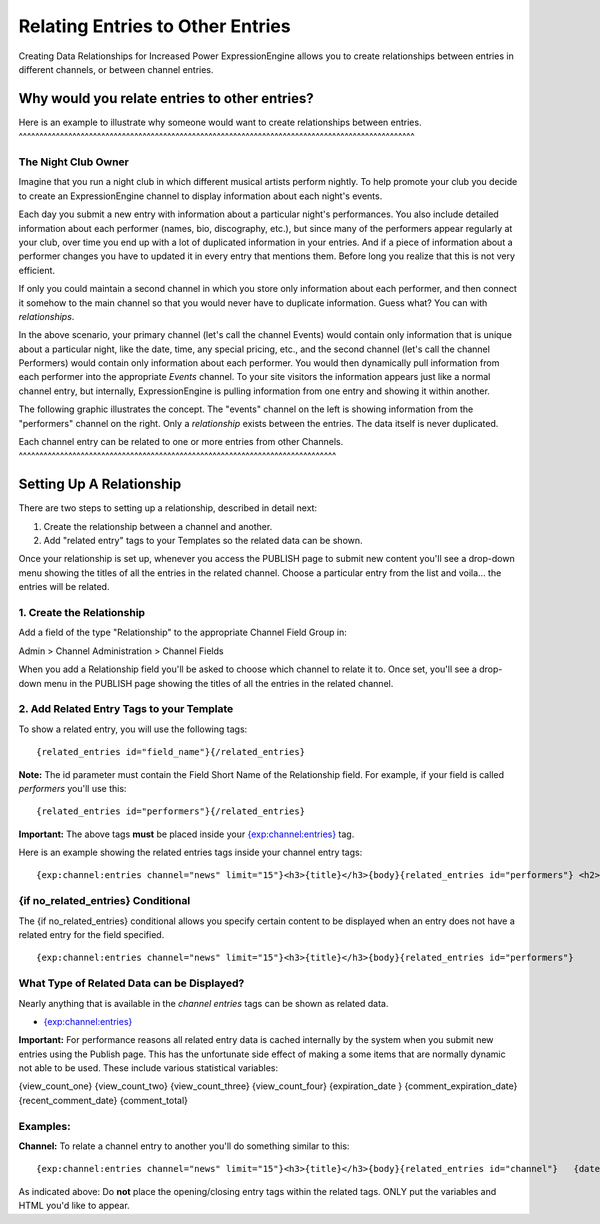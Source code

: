 Relating Entries to Other Entries
=================================

Creating Data Relationships for Increased Power
ExpressionEngine allows you to create relationships between entries in
different channels, or between channel entries.

Why would you relate entries to other entries?
----------------------------------------------

Here is an example to illustrate why someone would want to create
relationships between entries.
^^^^^^^^^^^^^^^^^^^^^^^^^^^^^^^^^^^^^^^^^^^^^^^^^^^^^^^^^^^^^^^^^^^^^^^^^^^^^^^^^^^^^^^^^^^^^^^^

The Night Club Owner
~~~~~~~~~~~~~~~~~~~~

Imagine that you run a night club in which different musical artists
perform nightly. To help promote your club you decide to create an
ExpressionEngine channel to display information about each night's
events.

Each day you submit a new entry with information about a particular
night's performances. You also include detailed information about each
performer (names, bio, discography, etc.), but since many of the
performers appear regularly at your club, over time you end up with a
lot of duplicated information in your entries. And if a piece of
information about a performer changes you have to updated it in every
entry that mentions them. Before long you realize that this is not very
efficient.

If only you could maintain a second channel in which you store only
information about each performer, and then connect it somehow to the
main channel so that you would never have to duplicate information.
Guess what? You can with *relationships*.

In the above scenario, your primary channel (let's call the channel
Events) would contain only information that is unique about a particular
night, like the date, time, any special pricing, etc., and the second
channel (let's call the channel Performers) would contain only
information about each performer. You would then dynamically pull
information from each performer into the appropriate *Events* channel.
To your site visitors the information appears just like a normal channel
entry, but internally, ExpressionEngine is pulling information from one
entry and showing it within another.

The following graphic illustrates the concept. The "events" channel on
the left is showing information from the "performers" channel on the
right. Only a *relationship* exists between the entries. The data itself
is never duplicated.

|image0|
Each channel entry can be related to one or more entries from other
Channels.
^^^^^^^^^^^^^^^^^^^^^^^^^^^^^^^^^^^^^^^^^^^^^^^^^^^^^^^^^^^^^^^^^^^^^^^^^^^^^

Setting Up A Relationship
-------------------------

There are two steps to setting up a relationship, described in detail
next:

#. Create the relationship between a channel and another.
#. Add "related entry" tags to your Templates so the related data can be
   shown.

Once your relationship is set up, whenever you access the PUBLISH page
to submit new content you'll see a drop-down menu showing the titles of
all the entries in the related channel. Choose a particular entry from
the list and voila... the entries will be related.

1. Create the Relationship
~~~~~~~~~~~~~~~~~~~~~~~~~~

Add a field of the type "Relationship" to the appropriate Channel Field
Group in:

Admin > Channel Administration > Channel Fields

When you add a Relationship field you'll be asked to choose which
channel to relate it to. Once set, you'll see a drop-down menu in the
PUBLISH page showing the titles of all the entries in the related
channel.

2. Add Related Entry Tags to your Template
~~~~~~~~~~~~~~~~~~~~~~~~~~~~~~~~~~~~~~~~~~

To show a related entry, you will use the following tags::

	{related_entries id="field_name"}{/related_entries}

**Note:** The id parameter must contain the Field Short Name of the
Relationship field. For example, if your field is called *performers*
you'll use this::

	{related_entries id="performers"}{/related_entries}

**Important:** The above tags **must** be placed inside your
`{exp:channel:entries} <channel_entries.html>`_ tag.

Here is an example showing the related entries tags inside your channel
entry tags::

	{exp:channel:entries channel="news" limit="15"}<h3>{title}</h3>{body}{related_entries id="performers"} <h2>{title}</h2> {body}{/related_entries}Submitted on: {entry_date format='%M %d, %Y'}{/exp:channel:entries}

{if no\_related\_entries} Conditional
~~~~~~~~~~~~~~~~~~~~~~~~~~~~~~~~~~~~~

The {if no\_related\_entries} conditional allows you specify certain
content to be displayed when an entry does not have a related entry for
the field specified. ::

	{exp:channel:entries channel="news" limit="15"}<h3>{title}</h3>{body}{related_entries id="performers"}          {if no_related_entries}           <h2>No Performer Information Available</h2>          {/if}          <h2>{title}</h2>          {body}{/related_entries}Submitted on: {entry_date format='%M %d, %Y'}{/exp:channel:entries}

What Type of Related Data can be Displayed?
~~~~~~~~~~~~~~~~~~~~~~~~~~~~~~~~~~~~~~~~~~~

Nearly anything that is available in the *channel entries* tags can be
shown as related data.

-  `{exp:channel:entries} <channel_entries.html>`_

**Important:** For performance reasons all related entry data is cached
internally by the system when you submit new entries using the Publish
page. This has the unfortunate side effect of making a some items that
are normally dynamic not able to be used. These include various
statistical variables:

{view\_count\_one}
{view\_count\_two}
{view\_count\_three}
{view\_count\_four}
{expiration\_date }
{comment\_expiration\_date}
{recent\_comment\_date}
{comment\_total}

Examples:
~~~~~~~~~

**Channel:** To relate a channel entry to another you'll do something
similar to this::

	{exp:channel:entries channel="news" limit="15"}<h3>{title}</h3>{body}{related_entries id="channel"}   {date_heading}   <h3 class="date">{entry_date format=' %l, %F %d, %Y '}</h3>   {/date_heading}   <h2 class="title">{title}</h2>   {summary}   <div class="posted">Posted by <a href="{profile_path='member/index'}">{author}</a> on {entry_date format='%m/%d'}   {categories}   <a href="{path='SITE_INDEX'}">{category_name}</a>   {/categories}{/related_entries}Submitted on: {entry_date format='%M %d, %Y'}{/exp:channel:entries}

As indicated above: Do **not** place the opening/closing entry tags
within the related tags. ONLY put the variables and HTML you'd like to
appear.

.. |image0| image:: ../../images/related_entries.gif
